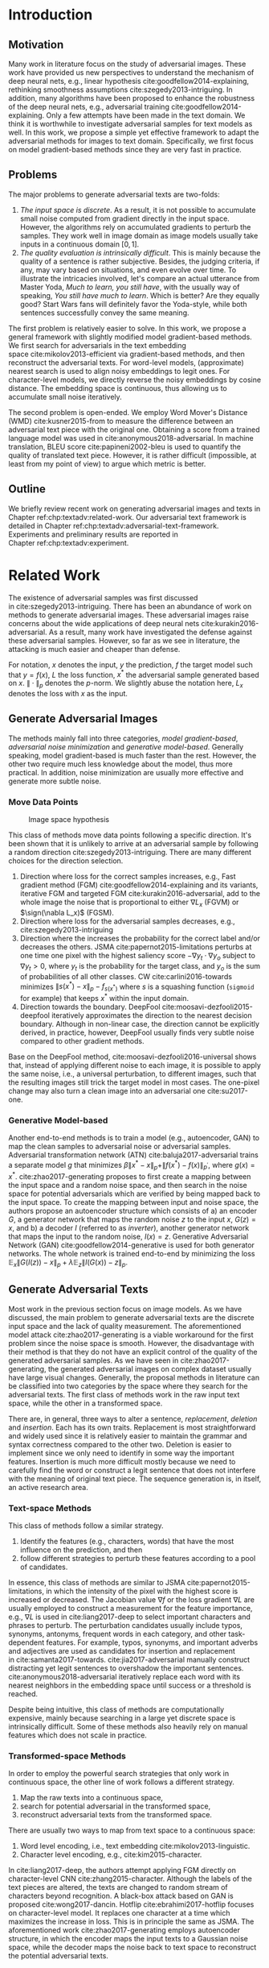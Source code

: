 # Part 1 Generate Adversarial Texts

* Introduction
:PROPERTIES:
:CUSTOM_ID: chp:textadv:introduction
:END:

** Motivation
:PROPERTIES:
:CUSTOM_ID: sec:textadv:motivation
:END:

Many work in literature focus on the study of adversarial images.  These work
have provided us new perspectives to understand the mechanism of deep neural
nets, e.g., linear hypothesis cite:goodfellow2014-explaining, rethinking
smoothness assumptions cite:szegedy2013-intriguing.  In addition, many
algorithms have been proposed to enhance the robustness of the deep neural nets,
e.g., adversarial training cite:goodfellow2014-explaining.  Only a few attempts
have been made in the text domain.  We think it is worthwhile to investigate
adversarial samples for text models as well.  In this work, we propose a simple
yet effective framework to adapt the adversarial methods for images to text
domain.  Specifically, we first focus on model gradient-based methods since they
are very fast in practice.

** Problems
:PROPERTIES:
:CUSTOM_ID: sec:textadv:problems
:END:

The major problems to generate adversarial texts are two-folds:
1. /The input space is discrete/.  As a result, it is not possible to accumulate
   small noise computed from gradient directly in the input space.  However, the
   algorithms rely on accumulated gradients to perturb the samples.  They work
   well in image domain as image models usually take inputs in a continuous
   domain \([0, 1]\).
2. /The quality evaluation is intrinsically difficult/.  This is mainly because
   the quality of a sentence is rather subjective.  Besides, the judging
   criteria, if any, may vary based on situations, and even evolve over time.
   To illustrate the intricacies involved, let's compare an actual utterance
   from Master Yoda, /Much to learn, you still have/, with the usually way of
   speaking, /You still have much to learn/.  Which is better?  Are they equally
   good?  Start Wars fans will definitely favor the Yoda-style, while both
   sentences successfully convey the same meaning.

The first problem is relatively easier to solve.  In this work, we propose a
general framework with slightly modified model gradient-based methods.  We first
search for adversarials in the text embedding space cite:mikolov2013-efficient
via gradient-based methods, and then reconstruct the adversarial texts.  For
word-level models, (approximate) nearest search is used to align noisy
embeddings to legit ones.  For character-level models, we directly reverse the
noisy embeddings by cosine distance.  The embedding space is continuous, thus
allowing us to accumulate small noise iteratively.

The second problem is open-ended.  We employ Word Mover's Distance
(WMD) cite:kusner2015-from to measure the difference between an adversarial text
piece with the original one.  Obtaining a score from a trained language model
was used in cite:anonymous2018-adversarial.  In machine translation, BLEU
score cite:papineni2002-bleu is used to quantify the quality of translated text
piece.  However, it is rather difficult (impossible, at least from my point of
view) to argue which metric is better.

** Outline

We briefly review recent work on generating adversarial images and texts in
Chapter ref:chp:textadv:related-work.  Our adversarial text framework is
detailed in Chapter ref:chp:textadv:adversarial-text-framework.  Experiments and
preliminary results are reported in Chapter ref:chp:textadv:experiment.

# We conclude this part and provide directions for future work in
# Chapter ref:chp:textadv:conclusion.

* Related Work
:PROPERTIES:
:CUSTOM_ID: chp:textadv:related-work
:END:

The existence of adversarial samples was first discussed
in cite:szegedy2013-intriguing.  There has been an abundance of work on methods
to generate adversarial images.  These adversarial images raise concerns about
the wide applications of deep neural nets cite:kurakin2016-adversarial.  As a
result, many work have investigated the defense against these adversarial
samples.  However, so far as we see in literature, the attacking is much easier
and cheaper than defense.

For notation, \(x\) denotes the input, \(y\) the prediction, \(f\) the target
model such that \(y = f(x)\), \(L\) the loss function, \(x^*\) the adversarial
sample generated based on \(x\).  \(\|\cdot\|_p\) denotes the \(p\)-norm.  We
slightly abuse the notation here, \(L_x\) denotes the loss with \(x\) as the
input.

** Generate Adversarial Images
:PROPERTIES:
:CUSTOM_ID: sec:textadv:generate-adversarial-image
:END:

The methods mainly fall into three categories, /model gradient-based/,
/adversarial noise minimization/ and /generative model-based/.  Generally
speaking, model gradient-based is much faster than the rest.  However, the other
two require much less knowledge about the model, thus more practical.  In
addition, noise minimization are usually more effective and generate more subtle
noise.

*** Move Data Points
:PROPERTIES:
:CUSTOM_ID: subsec:textadv:move-data-points
:END:

#+CAPTION: Image space hypothesis \cite{nguyen2014-deep}
#+NAME: fig:image-space
[[file:image-space.png]]

This class of methods move data points following a specific direction.  It's
been shown that it is unlikely to arrive at an adversarial sample by following a
random direction cite:szegedy2013-intriguing.  There are many different choices
for the direction selection.
1. Direction where loss for the correct samples increases, e.g., Fast gradient
   method (FGM) cite:goodfellow2014-explaining and its variants, iterative FGM
   and targeted FGM cite:kurakin2016-adversarial, add to the whole image the
   noise that is proportional to either \(\nabla L_x\) (FGVM) or \(\sign(\nabla
   L_x)\) (FGSM).
2. Direction where loss for the adversarial samples decreases, e.g.,
   cite:szegedy2013-intriguing
3. Direction where the increases the probability for the correct label and/or
   decreases the others.  JSMA cite:papernot2015-limitations perturbs at one
   time one pixel with the highest saliency score \(-\nabla y_t\cdot\nabla y_o\)
   subject to \(\nabla y_t > 0\), where \(y_t\) is the probability for the
   target class, and \(y_o\) is the sum of probabilities of all other classes.
   CW cite:carlini2016-towards minimizes \(\|s(x^*) - x\|_p - f_{s(x^*)}\) where
   \(s\) is a squashing function (=sigmoid= for example) that keeps \(x^*\)
   within the input domain.
4. Direction towards the boundary.  DeepFool cite:moosavi-dezfooli2015-deepfool
   iteratively approximates the direction to the nearest decision boundary.
   Although in non-linear case, the direction cannot be explicitly derived, in
   practice, however, DeepFool usually finds very subtle noise compared to other
   gradient methods.

Base on the DeepFool method, cite:moosavi-dezfooli2016-universal shows that,
instead of applying different noise to each image, it is possible to apply the
same noise, i.e., a universal perturbation, to different images, such that the
resulting images still trick the target model in most cases.  The one-pixel
change may also turn a clean image into an adversarial one cite:su2017-one.

*** Generative Model-based
:PROPERTIES:
:CUSTOM_ID: subsec:textadv:generative-model-based
:END:

Another end-to-end methods is to train a model (e.g., autoencoder, GAN) to map
the clean samples to adversarial noise or adversarial samples.  Adversarial
transformation network (ATN) cite:baluja2017-adversarial trains a separate model
\(g\) that minimizes \(\beta\|x^*-x\|_p + \|f(x^*)-f(x)\|_{p^\prime}\), where
\(g(x) = x^*\).  cite:zhao2017-generating proposes to first create a mapping
between the input space and a random noise space, and then search in the noise
space for potential adversarials which are verified by being mapped back to the
input space.  To create the mapping between input and noise space, the authors
propose an autoencoder structure which consists of a) an encoder \(G\), a
generator network that maps the random noise \(z\) to the input \(x\), \(G(z) =
x\), and b) a decoder \(I\) (referred to as \textsl{inverter}), another
generator network that maps the input to the random noise, \(I(x) = z\).
Generative Adversarial Network (GAN) cite:goodfellow2014-generative is used for
both generator networks.  The whole network is trained end-to-end by minimizing
the loss \(\mathbb{E}_x\|G(I(z)) - x\|_p + \lambda\mathbb{E}_z\|I(G(x)) -
z\|_p\).

** Generate Adversarial Texts
:PROPERTIES:
:CUSTOM_ID: sec:textadv:generate-adversarial-texts
:END:

Most work in the previous section focus on image models.  As we have discussed,
the main problem to generate adversarial texts are the discrete input space and
the lack of quality measurement.  The aforementioned model
attack cite:zhao2017-generating is a viable workaround for the first problem
since the noise space is smooth.  However, the disadvantage with their method is
that they do not have an explicit control of the quality of the generated
adversarial samples.  As we have seen in cite:zhao2017-generating, the generated
adversarial images on complex dataset usually have large visual changes.
Generally, the proposal methods in literature can be classified into two
categories by the space where they search for the adversarial texts.  The first
class of methods work in the raw input text space, while the other in a
transformed space.

There are, in general, three ways to alter a sentence, /replacement/, /deletion/
and /insertion/.  Each has its own traits.  Replacement is most straightforward
and widely used since it is relatively easier to maintain the grammar and syntax
correctness compared to the other two.  Deletion is easier to implement since we
only need to identify in some way the important features.  Insertion is much
more difficult mostly because we need to carefully find the word or construct a
legit sentence that does not interfere with the meaning of original text piece.
The sequence generation is, in itself, an active research area.

*** Text-space Methods
:PROPERTIES:
:CUSTOM_ID: subsec:textadv:text-space-method
:END:

This class of methods follow a similar strategy.
1. Identify the features (e.g., characters, words) that have the most influence
   on the prediction, and then
2. follow different strategies to perturb these features according to a pool of
   candidates.

In essence, this class of methods are similar to
JSMA cite:papernot2015-limitations, in which the intensity of the pixel with the
highest score is increased or decreased.  The Jacobian value \(\nabla f\) or the
loss gradient \(\nabla L\) are usually employed to construct a measurement for
the feature importance, e.g., \(\nabla L\) is used in cite:liang2017-deep to
select important characters and phrases to perturb.  The perturbation candidates
usually include typos, synonyms, antonyms, frequent words in each category, and
other task-dependent features.  For example, typos, synonyms, and important
adverbs and adjectives are used as candidates for insertion and replacement
in cite:samanta2017-towards.  cite:jia2017-adversarial manually construct
distracting yet legit sentences to overshadow the important sentences.
cite:anonymous2018-adversarial iteratively replace each word with its nearest
neighbors in the embedding space until success or a threshold is reached.

Despite being intuitive, this class of methods are computationally expensive,
mainly because searching in a large yet discrete space is intrinsically
difficult.  Some of these methods also heavily rely on manual features which
does not scale in practice.

*** Transformed-space Methods
:PROPERTIES:
:CUSTOM_ID: subsec:textadv:transformed-space-method
:END:

In order to employ the powerful search strategies that only work in continuous
space, the other line of work follows a different strategy.
1. Map the raw texts into a continuous space,
2. search for potential adversarial in the transformed space,
3. reconstruct adversarial texts from the transformed space.

There are usually two ways to map from text space to a continuous space:
1. Word level encoding, i.e., text embedding cite:mikolov2013-linguistic.
2. Character level encoding, e.g., cite:kim2015-character.

In cite:liang2017-deep, the authors attempt applying FGM directly on
character-level CNN cite:zhang2015-character.  Although the labels of the text
pieces are altered, the texts are changed to random stream of characters beyond
recognition.  A black-box attack based on GAN is proposed cite:wong2017-dancin.
Hotflip cite:ebrahimi2017-hotflip focuses on character-level model.  It replaces
one character at a time which maximizes the increase in loss.  This is in
principle the same as JSMA.  The aforementioned work cite:zhao2017-generating
employs autoencoder structure, in which the encoder maps the input texts to a
Gaussian noise space, while the decoder maps the noise back to text space to
reconstruct the potential adversarial texts.

* Adversarial Text Framework
:PROPERTIES:
:CUSTOM_ID: chp:textadv:adversarial-text-framework
:END:

Our method is more general than aforementioned methods, beside, the computation
is really fast.  In this section, we present our framework that generates
adversarial texts by noise generated computed from model gradients.

** Discrete Input Space
:PROPERTIES:
:CUSTOM_ID: sec:textadv:discrete-input-space
:END:

In order to work in a continuous space, our framework first searches for
adversarial texts in the text or character embedding space, then reconstructs
the adversarial sentences with nearest neighbor search.  Searching for
adversarials in the embedding space is similar in principle to searching for
adversarial images.  However, the generated noisy embedding vectors usually do
not correspond to any tokens in the text space.  To construct the adversarial
texts, we align each embedding to its nearest one.  We can use (approximate)
nearest neighbor search if the vocabulary size is large, or direct embedding
reverse by cosine distance if the embedding matrix is relative small.  This
reconstructing process can be seen as a strong /denoising/ process.  With
appropriate noise scale, we would expect most of the tokens/characters remain
unchanged, with only few replaced.  This framework builds upon the following
observations.

1. In the gradient-based methods, the input features (e.g., pixels, tokens,
   characters) that are relatively more important for the final predictions will
   receive more noise, while others relatively less noise.  The is actually the
   core property of the gradient-based methods.
2. The embedded word vectors preserve the subtle semantic relationships among
   words cite:mikolov2013-efficient,mikolov2013-distributed.  For example,
   =vec("clothing")= is closer to =vec("shirt")= as =vec("dish")= to
   =vec("bowl")=, while =vec("clothing")= is far away from =vec("dish")= in
   terms of \(p\)-norm, since they are not semantically
   related cite:mikolov2013-linguistic.  This property assures that it is more
   likely to replace the victim words with a semantically related one rather
   than a random one.

** Word Mover's Distance (WMD)
:PROPERTIES:
:CUSTOM_ID: sec:textadv:wmd
:END:

The second problem we need to resolve is the choice of quality metric for
generated adversarial texts, so that we have a scalable way to measure the
effectiveness of our framework.  We employ the Word Mover's Distance
(WMD) cite:kusner2015-from as the metric.  WMD measures the dissimilarity
between two text documents as the minimum amount of distance that the embedded
words of one document need to /travel/ to reach the embedded words of another
document.  WMD can be considered as a special case of Earth Mover's Distance
(EMD) cite:rubner2000-earth.  Intuitively, it quantifies the semantic similarity
between two text bodies.  In this work, WMD is closely related to the ratio of
number of words changed to the sentence length.  However, we plan to extend our
framework with paraphrasing and insertion/deletion, where the sentence length
may change.  In that case, WMD is more flexible and accurate.

* Experiment
:PROPERTIES:
:CUSTOM_ID: chp:textadv:experiment
:END:

We evaluate our framework on three text classification problems.
Section ref:sec:textadv:dataset details on the data preprocessing.  The
adversarial algorithms we use are (FGM) cite:goodfellow2014-explaining and
DeepFool cite:moosavi-dezfooli2015-deepfool.  We tried JSMA, however, due to the
mechanism of JSMA, it is not directly applicable in our framework.  We report in
Section ref:sec:textadv:results the original model accuracy, accuracy on
adversarial embeddings, and accuracy on reconstructed adversarial texts in our
experiment.  Only a few examples of generated adversarial texts are shown in
this paper due to the space constraint.  The complete sets of adversarial texts
under different parameter settings and the code to reproduce the experiment are
available online[fn:1].

Computation-wise, the bottleneck in our framework is the nearest neighbor
search.  Word vector spaces, such as GloVe cite:pennington2014-glove, usually
have millions or billions of tokens embedded in very high dimensions.  The
vanilla nearest neighbor search is almost impractical.  Instead, we employ the
an approximate nearest neighbor (ANN) technique in our experiment.  The ANN
implementation which we use in our experiment is Approximate Nearest Neighbors
Oh Yeah (=annoy=)[fn:2], which is well integrated into =gensim=
cite:rek2010-software package.

** Dataset
:PROPERTIES:
:CUSTOM_ID: sec:textadv:dataset
:END:

We use three text datasets in our experiments.  The datasets are summarized in
Table ref:tab:datasets.  The last column shows our target model accuracy on
clean test data.

#+ATTR_LaTeX: :booktabs t :width .8\textwidth
#+CAPTION: Dataset Summary
#+NAME: tab:datasets
| Dataset   | Labels | Training | Testing | Max Length | Accuracy |
|-----------+--------+----------+---------+------------+----------|
| IMDB      |      2 |    25000 |   25000 |        300 |   0.8787 |
| Reuters-2 |      2 |     3300 |    1438 |        100 |   0.9854 |
| Reuters-5 |      5 |     1735 |     585 |        100 |   0.8701 |

*** IMDB Movie Reviews
:PROPERTIES:
:CUSTOM_ID: subsec:textadv:generative-model-based
:END:

This is a dataset for binary sentiment classification cite:maas2011-learning.
It contains a set of 25,000 highly polar (positive or negative) movie reviews
for training, and 25,000 for testing.  No special preprocessing is used for this
dataset except that we truncate/pad all the sentences to a fixed maximum
length, 400.  This max length is chosen empirically.

*** Reuters
:PROPERTIES:
:CUSTOM_ID: subsec:textadv:reuters
:END:

This is a dataset of 11,228 newswires from Reuters, labeled over 90 topics.  We
load this dataset through the NLTK cite:bird2009-natural package.  The raw
Reuters dataset is highly unbalanced.  Some categories contain over a thousand
samples, while others may contain only a few.  The problem with such highly
unbalanced data is that the texts that belong to under-populated categories are
almost always get classified incorrectly.  Even though our model may still
achieve high accuracy with 90 labels, it would be meaningless to include these
under-populated categories in the experiment since we are mainly interested in
perturbation of those samples that are already being classified correctly.
Keras[fn:3] uses 46 categories out of 90.  However, the 46 categories are still
highly unbalanced.  In our experiment, we preprocess Reuters and extract two
datasets from it.

**** Reuters-2

It contains two most populous categories, i.e., =acq= and =earn=.  The =acq=
category contains 1650 training samples and 719 test samples.  Over 71%
sentences in the =acq= category have less than 160 tokens.  The =earn= category
contains 2877 training samples and 1087 test samples.  Over 83% sentences in
=earn= category have less then 160 tokens.  In order to balance the two
categories, for =earn=, we use 1650 samples out of 2877 for training, and 719
for testing.  The maximum sentence length of this binary classification dataset
is set to 160.

**** Reuters-5

It contains five categories, i.e., =crude=, =grain=, =interest=, =money-fx= and
=trade=.  Similar to Reuters-2, we balance the five categories by using 347
examples (the size of =interest= categories) for each category during training,
and 117 each for testing.  The maximum sentence length is set to 350.

** Embedding
:PROPERTIES:
:CUSTOM_ID: sec:textadv:embedding
:END:

Our framework relies heavily on the /size/ and /quality/ of the embedding space.
More semantic alternatives would be helpful to improve the quality of generated
adversarial texts.  As a result, we use the GloVe cite:pennington2014-glove
pre-trained embedding in our experiment.  Specifically, we use the largest GloVe
embedding, =glove.840B.300d=, which embeds 840 billion tokens (approximately 2.2
million cased vocabularies) into a vector space of 300 dimensions.  The value
range of the word vectors are roughly \((-5.161, 5.0408)\).

** Model
:PROPERTIES:
:CUSTOM_ID: subsec:textadv:model-gradient-based
:END:

In this work, we focus on feedforward architectures.  Specifically, we use CNN
model for the classification tasks.  The model structure is summarized in
Figure ref:fig:model-imdb.

#+ATTR_LaTeX: :width .6\textwidth :placement [!ht]
#+CAPTION: CNN model for text classification.
#+NAME: fig:model-imdb
[[file:model-imdb.pdf]]

Where \(B\) denotes batch size, \(L\) the maximum sentence length, \(D\) the
word vector space dimension.  In our experiment, we have \(B=128\), and
\(D=300\) since we are using the pre-trained embedding =glove.840B.300d=.

Note that for models trained for binary classification tasks, DeepFool assumes
the output in the range \([-1, 1]\), instead of \([0, 1]\).  Thus we have two
slightly different models for each of the binary classification task (IMDB and
Reuters-2), one with =sigmoid= output, and the other with =tanh=.  The model
with =tahn= output is trained with Adam cite:kingma2014-adam by minimizing the
mean squared error (MSE), while all the other models are trained with Adam by
minimizing the cross-entropy loss.  Despite the small difference in
architecture, =sigmoid=- and =tanh=-models on the same task have almost
identical accuracy.  As a result, in Table ref:tab:datasets, we report only one
result for IMDB and Reuters-2.

All our models have \(N=256\) and \(M=512\), except for the one with =tanh=
output on the IMDB classification task, in which we have \(N=128\) and
\(M=256\).  The reason that we change to a smaller model is that the larger one
always gets stuck during the training.  We are not yet clear what causes this
problem and why a smaller model helps.

** Preliminary Results
:PROPERTIES:
:CUSTOM_ID: sec:textadv:results
:END:

#+BEGIN_EXPORT latex
\begin{table*}[ht]
 \caption{\label{tab:acc} Model accuracy under different parameter settings.}
\centering
\small
\begin{tabular}{rl*{5}{c}}
  \toprule
  Method
  & Dataset
  &
  & \multicolumn{4}{c}{\(acc_1/acc_2\)} \\
  \midrule

  \multirow{5}{*}{FGSM}
  &
  & \(\epsilon\) & 0.40 & 0.35 & 0.30 & 0.25 \\
  \cmidrule(r){3-7}
  & IMDB      & & 0.1213 / 0.1334 & 0.1213 / 0.1990 & 0.1213 / 0.4074 & 0.1213 / 0.6770 \\
  & Reuters-2 & & 0.0146 / 0.6495 & 0.0146 / 0.7928 & 0.0146 / 0.9110 & 0.0146 / 0.9680 \\
  & Reuters-5 & & 0.1128 / 0.5880 & 0.1128 / 0.7162 & 0.1128 / 0.7949 & 0.1128 / 0.8462 \\
  \cmidrule(lr){1-7}

  \multirow{5}{*}{FGVM}
  &
  & \(\epsilon\) & 15 & 30 & 50 & 100 \\
  \cmidrule(r){3-7}
  & IMDB      & & 0.6888 / 0.8538 & 0.6549 / 0.8354 & 0.6277 / 0.8207 & 0.5925 / 0.7964 \\
  & Reuters-2 & &  0.7747 / 0.7990 & 0.7337 / 0.7538 & 0.6975 / 0.7156 & 0.6349 / 0.6523 \\
  & Reuters-5 & &  0.5915 / 0.7983 & 0.5368 / 0.6872 & 0.4786 / 0.6085 & 0.4000 / 0.5111\\
  \cmidrule(lr){1-7}

  \multirow{5}{*}{DeepFool}
  &
  & \(\epsilon\) & 20 & 30 & 40 & 50 \\
  \cmidrule(r){3-7}
  & IMDB      & & 0.5569 / 0.8298 & 0.5508 / 0.7225 & 0.5472 / 0.6678 & 0.5453 / 0.6416 \\
  & Reuters-2 & & 0.4416 / 0.6766 & 0.4416 / 0.5236 & 0.4416 / 0.4910 & 0.4416 / 0.4715 \\
  & Reuters-5 & & 0.1163 / 0.4034 & 0.1162 / 0.2222 & 0.1162 / 0.1641 & 0.1162 / 0.1402 \\
  \bottomrule
\end{tabular}
\end{table*}
#+END_EXPORT

The model accuracy on adversarial embeddings before and after the nearest
neighbor search under different parameter settings are summarized in
Table ref:tab:acc.  \(\epsilon\) is the noise scaling factor.  We report two
accuracy measurements per parameter setting in the format \(acc_1/acc_2\), where
\(acc_1\) is the model accuracy on adversarial embeddings before nearest
neighbor search, \(acc_2\) the accuracy on adversarial embeddings that are
reconstructed by nearest neighbor search.  In other words, \(acc_2\) is the
model accuracy on generated adversarial texts.

In the adversarial text examples, to aid reading, we omit the parts that are not
changed, denoted by \textbf{[\(\boldsymbol\ldots\)]} in the texts.  The
"(\textsc{IMDB})" at the end of each clean text piece denotes the dataset that
this piece of text belongs to.  In addition to Word Mover's Distance (WMD), we
also report the change rate, \(\frac{n}{L}\), where \(n\) is the number of
changed words, \(L\) the sentence length.  The corresponding changed words are
\colorbox{red!10}{highlighted} in the figures.

*** Fast Gradient Method
:PROPERTIES:
:CUSTOM_ID: subsec:result-fgm
:END:

#+ATTR_LaTeX: :float multicolumn :width \textwidth
#+CAPTION: Adversarial texts generated via FGVM.
#+NAME: fig:textdemo-fgvm
[[file:fgvm-eps50.pdf]]

We first evaluate two versions of FGM, i.e., FGSM and FGVM.  Their example
results are shown in Figure ref:fig:textdemo-fgsm and
Figure ref:fig:textdemo-fgvm, respectively.  For FGVM, it was proposed in
cite:miyato2015-distributional to use \(\frac{\nabla L}{\|\nabla L\|_2}\) to
FGVM usually needs much larger noise scaling factor since most gradients are
close to zero.

#+ATTR_LaTeX: :float multicolumn :width \textwidth
#+CAPTION: Adversarial texts generated via FGSM.
#+NAME: fig:textdemo-fgsm
[[file:fgsm-eps35.pdf]]

*** DeepFool
:PROPERTIES:
:CUSTOM_ID: subsec:result-deepfool
:END:

# should be in subsec:result-deepfool, placed here for typesetting
#+ATTR_LaTeX: :float multicolumn :width \textwidth
#+CAPTION: Adversarial texts generated via DeepFool.
#+NAME: fig:textdemo-deepfool
[[file:deepfool-eps40.pdf]]

Adversarial examples are shown in Figure ref:fig:textdemo-deepfool.  We
experiment with different overshoot values (also denoted as \epsilon in the
table).  Usually, for images, we tend to use very small overshoot values, e.g.,
1.02, which creates just enough noise to cross the decision boundary.  However,
in our framework, the reconstructing process is a very strong denoising process,
where much of the subtle noise will be smoothed.  To compensate for this, we
experiment with very large overshoot values.  In practice, this works very well.
As we can see, labels are altered by replacing just one word in many cases.

** COMMENT Discussion
:PROPERTIES:
:CUSTOM_ID: subsec:discussion
:END:

In contrary to the experiment in cite:liang2017-deep, our framework generates
much better adversarial texts with gradient methods.  One main reason is that
the embedding space preserves semantic relations among tokens.

Based on the generated text samples, DeepFool generates the adversarial texts
with the highest quality.  Our experiment confirms that the DeepFool's strategy
to search for the optimal direction is still effective in text models.  On the
other hand, the strong denoising process will help to smooth unimportant noise.
FGVM is slightly better than FGSM, which is quite similar to what we saw in
Figure ref:fig:mnistdemo.  By using \(\sign\nabla L\), FGSM applies the same
amount of noise to every feature it finds to be important, which ignores the
fact that some features are more important than others.  Since FGVM does not
follow the optimal direction as DeepFool does, it usually needs larger
perturbation.  In other words, compared to DeepFool, FGVM may change more words
in practice.

* Next Step
:PROPERTIES:
:CUSTOM_ID: chp:textadv:next-step
:END:

1. Test our framework against seq2seq models, possibly in the domain of machine
   translation.  The hallucination in neural machine translation (NMT) is a
   related question.  When fed with some meaningless and repeated tokens, NMT
   models may output some legit translations.  As far as I know, searching for
   such triggering tokens are mainly by trial-and-error.  It is possible that we
   could generate such triggering tokens in our framework.
2. Incorporate other classes of image adversarial methods into our framework.
3. Provide more strong arguments for our choice of WMD as the evaluation metric.

* COMMENT Conclusion
:PROPERTIES:
:CUSTOM_ID: chp:textadv:conclusion
:END:

In this work, we proposed a framework to adapt image attacking methods to
generate high-quality adversarial texts in an end-to-end fashion, without
relying on any manually selected features.  In this framework, instead of
constructing adversarials directly in the raw text space, we first search for
adversarial embeddings in the embedding space, and then reconstruct the
adversarial texts via nearest neighbor search.  We demonstrate the effectiveness
of our method on three texts benchmark problems.  In all experiments, our
framework can successfully generate adversarial samples with only a few words
changed.  In addition, we also empirically demonstrate Word Mover's Distance
(WMD) as a valid quality measurement for adversarial texts.  In the future, we
plan to extend our work in the following directions.
1. WMD is demonstrated to be a viable quality metric for the generated
   adversarial texts.  We can employ the optimization and model attacking
   methods by minimizing the WMD.
2. We use a general embedding space in our experiments.  A smaller embedding
   that is trained on the specific task may help to speed up the computation
   needed to reconstruct the texts.

* Footnotes

[fn:1] https://github.com/gongzhitaao/adversarial-text

[fn:2] https://github.com/spotify/annoy

[fn:3] https://keras.io/

[fn:4] http://www.daviddlewis.com/resources/testcollections/reuters21578/
